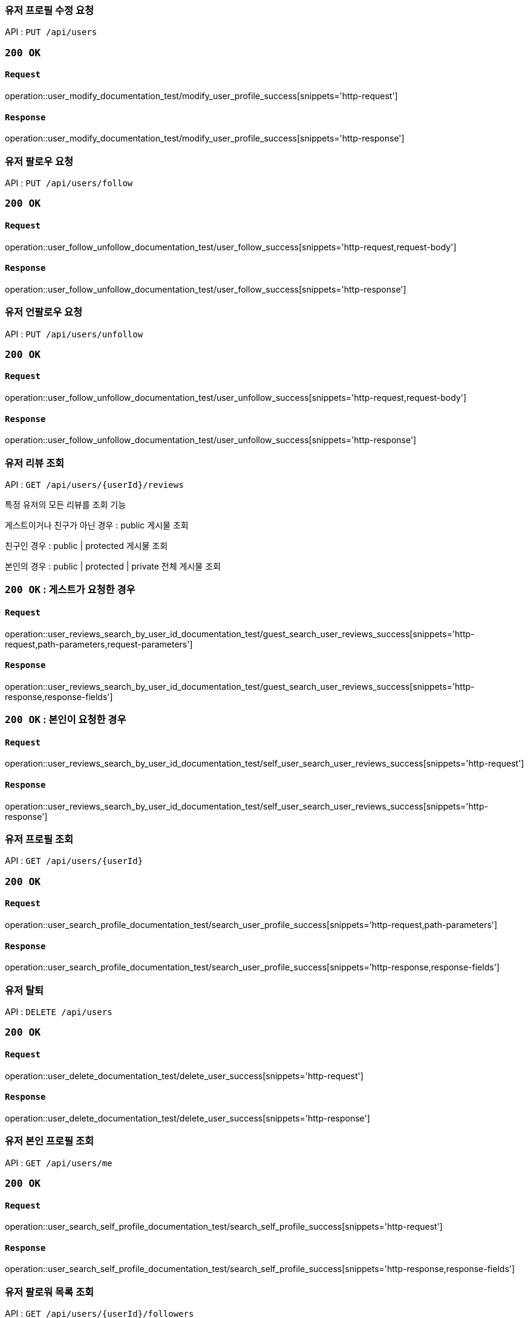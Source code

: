 === 유저 프로필 수정 요청

API : `PUT /api/users`


=== `200 OK`

==== `Request`

operation::user_modify_documentation_test/modify_user_profile_success[snippets='http-request']

==== `Response`

operation::user_modify_documentation_test/modify_user_profile_success[snippets='http-response']


=== 유저 팔로우 요청

API : `PUT /api/users/follow`


=== `200 OK`

==== `Request`

operation::user_follow_unfollow_documentation_test/user_follow_success[snippets='http-request,request-body']

==== `Response`

operation::user_follow_unfollow_documentation_test/user_follow_success[snippets='http-response']


=== 유저 언팔로우 요청

API : `PUT /api/users/unfollow`


=== `200 OK`

==== `Request`

operation::user_follow_unfollow_documentation_test/user_unfollow_success[snippets='http-request,request-body']

==== `Response`

operation::user_follow_unfollow_documentation_test/user_unfollow_success[snippets='http-response']

=== 유저 리뷰 조회

API : `GET /api/users/{userId}/reviews`

특정 유저의 모든 리뷰를 조회 기능

게스트이거나 친구가 아닌 경우 : public 게시물 조회

친구인 경우 : public | protected 게시물 조회

본인의 경우 : public | protected | private 전체 게시물 조회

=== `200 OK` : 게스트가 요청한 경우

==== `Request`

operation::user_reviews_search_by_user_id_documentation_test/guest_search_user_reviews_success[snippets='http-request,path-parameters,request-parameters']

==== `Response`

operation::user_reviews_search_by_user_id_documentation_test/guest_search_user_reviews_success[snippets='http-response,response-fields']


=== `200 OK` : 본인이 요청한 경우

==== `Request`

operation::user_reviews_search_by_user_id_documentation_test/self_user_search_user_reviews_success[snippets='http-request']

==== `Response`

operation::user_reviews_search_by_user_id_documentation_test/self_user_search_user_reviews_success[snippets='http-response']

=== 유저 프로필 조회

API : `GET /api/users/{userId}`

=== `200 OK`

==== `Request`

operation::user_search_profile_documentation_test/search_user_profile_success[snippets='http-request,path-parameters']

==== `Response`

operation::user_search_profile_documentation_test/search_user_profile_success[snippets='http-response,response-fields']

=== 유저 탈퇴

API : `DELETE /api/users`

=== `200 OK`

==== `Request`

operation::user_delete_documentation_test/delete_user_success[snippets='http-request']

==== `Response`

operation::user_delete_documentation_test/delete_user_success[snippets='http-response']

=== 유저 본인 프로필 조회

API : `GET /api/users/me`

=== `200 OK`

==== `Request`

operation::user_search_self_profile_documentation_test/search_self_profile_success[snippets='http-request']

==== `Response`

operation::user_search_self_profile_documentation_test/search_self_profile_success[snippets='http-response,response-fields']

=== 유저 팔로워 목록 조회

API : `GET /api/users/{userId}/followers`

=== `200 OK`

==== `Request`

operation::user_followers_search_by_user_id_documentation_test/search_user_followers_success[snippets='http-request,path-parameters']

==== `Response`

operation::user_followers_search_by_user_id_documentation_test/search_user_followers_success[snippets='http-response,response-fields']

=== 유저 팔로잉 목록 조회

API : `GET /api/users/{userId}/followings`

=== `200 OK`

==== `Request`

operation::user_followings_search_by_user_id_documentation_test/search_user_followings_success[snippets='http-request,path-parameters']

==== `Response`

operation::user_followings_search_by_user_id_documentation_test/search_user_followings_success[snippets='http-response,response-fields']

=== 유저 검색

API : `GET /api/users?nickname=xxx

=== `200 OK`

==== `Request`

operation::user_search_documentation_test/search_user_by_nickname_success[snippets='http-request,request-parameters']

==== `Response`

operation::user_search_documentation_test/search_user_by_nickname_success[snippets='http-response,response-fields']
